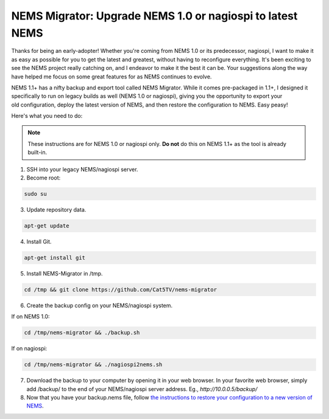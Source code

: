 NEMS Migrator: Upgrade NEMS 1.0 or nagiospi to latest NEMS
==========================================================

Thanks for being an early-adopter! Whether you're coming from NEMS 1.0
or its predecessor, nagiospi, I want to make it as easy as possible for
you to get the latest and greatest, without having to reconfigure
everything. It's been exciting to see the NEMS project really catching
on, and I endeavor to make it the best it can be. Your suggestions along
the way have helped me focus on some great features for as NEMS
continues to evolve.

NEMS 1.1+ has a nifty backup and export tool called NEMS Migrator. While
it comes pre-packaged in 1.1+, I designed it specifically to run on
legacy builds as well (NEMS 1.0 or nagiospi), giving you the opportunity
to export your old configuration, deploy the latest version of NEMS, and
then restore the configuration to NEMS. Easy peasy!

Here's what you need to do:

.. note:: These instructions are for NEMS 1.0 or nagiospi only. **Do not** do this on NEMS 1.1+ as the tool is already built-in.

1. SSH into your legacy NEMS/nagiospi server.

2. Become root:

.. code-block:: console

   sudo su

3. Update repository data.

.. code-block:: console

   apt-get update

4. Install Git.

.. code-block:: console

   apt-get install git

5. Install NEMS-Migrator in /tmp.

.. code-block:: console

   cd /tmp && git clone https://github.com/Cat5TV/nems-migrator

6. Create the backup config on your NEMS/nagiospi system. 

If on NEMS 1.0:

.. code-block:: console

    cd /tmp/nems-migrator && ./backup.sh

If on nagiospi: 

.. code-block:: console

    cd /tmp/nems-migrator && ./nagiospi2nems.sh

7. Download the backup to your computer by opening it in your web
   browser. In your favorite web browser, simply add /backup/ to the end
   of your NEMS/nagiospi server address. Eg., *http://10.0.0.5/backup/*

8. Now that you have your backup.nems file, follow `the instructions to
   restore your configuration to a new version of
   NEMS <https://docs.nemslinux.com/en/latest/commands/nems-restore.html>`__.